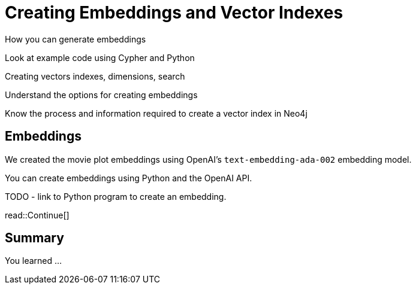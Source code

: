 = Creating Embeddings and Vector Indexes
:order: 4
:type: challenge




How you can generate embeddings

Look at example code using Cypher and Python

Creating vectors indexes, dimensions, search


Understand the options for creating embeddings

Know the process and information required to create a vector index in Neo4j



== Embeddings

We created the movie plot embeddings using OpenAI's `text-embedding-ada-002` embedding model.

You can create embeddings using Python and the OpenAI API.


TODO - link to Python program to create an embedding.







read::Continue[]

[.summary]
== Summary

You learned ...